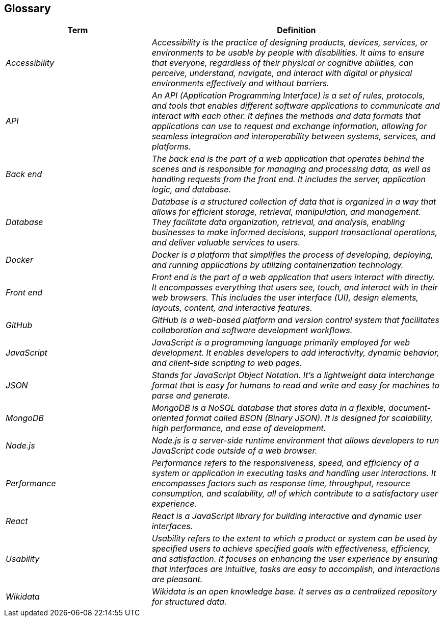 ifndef::imagesdir[:imagesdir: ../images]

[[section-glossary]]
== Glossary

[cols="e,2e" options="header"]
|===
|Term |Definition

|Accessibility|Accessibility is the practice of designing products, devices, services, or environments to be usable by people with disabilities. It aims to ensure that everyone, regardless of their physical or cognitive abilities, can perceive, understand, navigate, and interact with digital or physical environments effectively and without barriers. 
|API|An API (Application Programming Interface) is a set of rules, protocols, and tools that enables different software applications to communicate and interact with each other. It defines the methods and data formats that applications can use to request and exchange information, allowing for seamless integration and interoperability between systems, services, and platforms.
|Back end|The back end is the part of a web application that operates behind the scenes and is responsible for managing and processing data, as well as handling requests from the front end. It includes the server, application logic, and database.
|Database|Database is a structured collection of data that is organized in a way that allows for efficient storage, retrieval, manipulation, and management. They facilitate data organization, retrieval, and analysis, enabling businesses to make informed decisions, support transactional operations, and deliver valuable services to users. 
|Docker|Docker is a platform that simplifies the process of developing, deploying, and running applications by utilizing containerization technology.
|Front end|Front end is the part of a web application that users interact with directly. It encompasses everything that users see, touch, and interact with in their web browsers. This includes the user interface (UI), design elements, layouts, content, and interactive features.
|GitHub|GitHub is a web-based platform and version control system that facilitates collaboration and software development workflows.
|JavaScript|JavaScript is a programming language primarily employed for web development. It enables developers to add interactivity, dynamic behavior, and client-side scripting to web pages.
|JSON|Stands for JavaScript Object Notation. It's a lightweight data interchange format that is easy for humans to read and write and easy for machines to parse and generate.
|MongoDB|MongoDB is a NoSQL database that stores data in a flexible, document-oriented format called BSON (Binary JSON). It is designed for scalability, high performance, and ease of development.
|Node.js|Node.js is a server-side runtime environment that allows developers to run JavaScript code outside of a web browser.
|Performance|Performance refers to the responsiveness, speed, and efficiency of a system or application in executing tasks and handling user interactions. It encompasses factors such as response time, throughput, resource consumption, and scalability, all of which contribute to a satisfactory user experience. 
|React|React is a JavaScript library for building interactive and dynamic user interfaces.
|Usability|Usability refers to the extent to which a product or system can be used by specified users to achieve specified goals with effectiveness, efficiency, and satisfaction. It focuses on enhancing the user experience by ensuring that interfaces are intuitive, tasks are easy to accomplish, and interactions are pleasant. 
|Wikidata|Wikidata is an open knowledge base. It serves as a centralized repository for structured data.
|===
